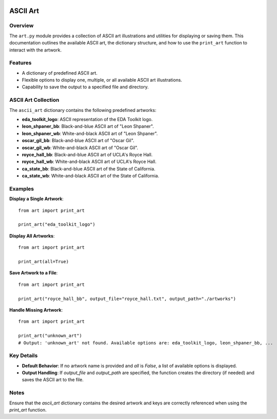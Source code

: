 .. _art:   

.. _target-link:

.. raw:: html

   <div class="no-click">

.. image:: ../assets/eda_toolkit_logo.svg
   :alt: EDA Toolkit Logo
   :align: left
   :width: 300px

.. raw:: html

   </div>

.. raw:: html
   
   <div style="height: 100px;"></div>

\


==========
ASCII Art 
==========

Overview
========
The ``art.py`` module provides a collection of ASCII art illustrations and utilities 
for displaying or saving them. This documentation outlines the available ASCII art, 
the dictionary structure, and how to use the ``print_art`` function to interact with the artwork.

Features
========
- A dictionary of predefined ASCII art.
- Flexible options to display one, multiple, or all available ASCII art illustrations.
- Capability to save the output to a specified file and directory.

ASCII Art Collection
=====================
The ``ascii_art`` dictionary contains the following predefined artworks:

- **eda_toolkit_logo**: ASCII representation of the EDA Toolkit logo.
- **leon_shpaner_bb**: Black-and-blue ASCII art of "Leon Shpaner".
- **leon_shpaner_wb**: White-and-black ASCII art of "Leon Shpaner".
- **oscar_gil_bb**: Black-and-blue ASCII art of "Oscar Gil".
- **oscar_gil_wb**: White-and-black ASCII art of "Oscar Gil".
- **royce_hall_bb**: Black-and-blue ASCII art of UCLA's Royce Hall.
- **royce_hall_wb**: White-and-black ASCII art of UCLA's Royce Hall.
- **ca_state_bb**: Black-and-blue ASCII art of the State of California.
- **ca_state_wb**: White-and-black ASCII art of the State of California.

.. function:: print_art(*art_names, all=False, output_file=None, output_path=None)

    Print ASCII art based on user input and optionally save output to a specified path.

    :param art_names: Names of the ASCII art to print. Each name should match a key in the ``ascii_art`` dictionary.
    :type art_names: str
    :param all: If ``True``, all available ASCII art will be printed. Defaults to ``False``.
    :type all: bool, optional
    :param output_file: Name of the file to save the output. Defaults to ``.txt`` if no extension is provided.
    :type output_file: str, optional
    :param output_path: Directory where the output file should be saved. If not specified, the current working directory will be used. Non-existent directories will be created automatically.
    :type output_path: str, optional

    :raises ValueError: If both ``art_names`` and ``all=True`` are specified simultaneously.

Examples
========
**Display a Single Artwork**::

    from art import print_art

    print_art("eda_toolkit_logo")

**Display All Artworks**::

    from art import print_art

    print_art(all=True)

**Save Artwork to a File**::

    from art import print_art

    print_art("royce_hall_bb", output_file="royce_hall.txt", output_path="./artworks")

**Handle Missing Artwork**::

    from art import print_art

    print_art("unknown_art")
    # Output: 'unknown_art' not found. Available options are: eda_toolkit_logo, leon_shpaner_bb, ...

Key Details
===========
- **Default Behavior**: If no artwork name is provided and `all` is `False`, a list of available options is displayed.
- **Output Handling**: If `output_file` and `output_path` are specified, the function creates the directory (if needed) and saves the ASCII art to the file.

Notes
=====
Ensure that the `ascii_art` dictionary contains the desired artwork and keys are correctly referenced when using the `print_art` function.
